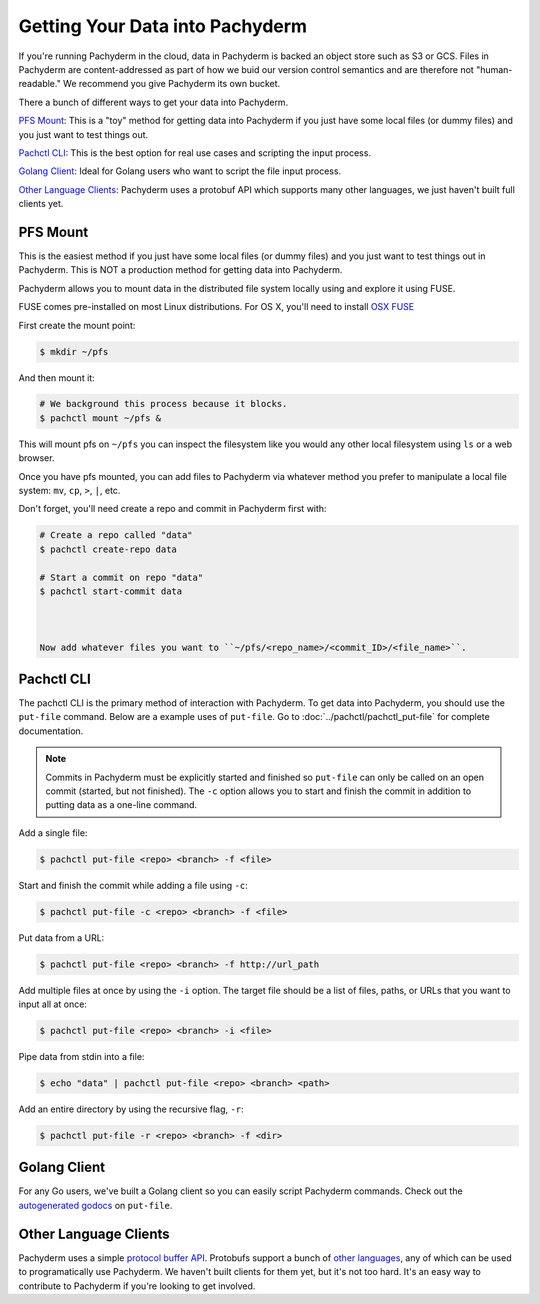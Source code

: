 Getting Your Data into Pachyderm
================================

If you're running Pachyderm in the cloud, data in Pachyderm is backed an object store such as S3 or GCS. Files in Pachyderm are content-addressed as part of how we buid our version control semantics and are therefore not "human-readable." We recommend you give Pachyderm its own bucket.

There a bunch of different ways to get your data into Pachyderm.

`PFS Mount`_: This is a "toy" method for getting data into Pachyderm if you just have some local files (or dummy files) and you just want to test things out.

`Pachctl CLI`_: This is the best option for real use cases and scripting the input process.

`Golang Client`_: Ideal for Golang users who want to script the file input process.

`Other Language Clients`_: Pachyderm uses a protobuf API which supports many other languages, we just haven't built full clients yet. 


PFS Mount
----------
This is the easiest method if you just have some local files (or dummy files) and you just want to test things out in Pachyderm. This is NOT a production method for getting data into Pachyderm. 

Pachyderm allows you to mount data in the distributed file system locally using and explore it using FUSE.

FUSE comes pre-installed on most Linux distributions. For OS X, you'll need to install `OSX FUSE <https://osxfuse.github.io/>`_ 

First create the mount point:

.. code-block:: shell

    $ mkdir ~/pfs


And then mount it:

.. code-block:: shell

 # We background this process because it blocks.
 $ pachctl mount ~/pfs &


This will mount pfs on ``~/pfs`` you can inspect the filesystem like you would any
other local filesystem using ``ls`` or a web browser. 

Once you have pfs mounted, you can add files to Pachyderm via whatever method you prefer to manipulate a local file system:  ``mv``, ``cp``, ``>``, ``|``, etc.

Don't forget, you'll need create a repo and commit in Pachyderm first with:

.. code-block:: shell

 # Create a repo called "data"
 $ pachctl create-repo data

 # Start a commit on repo "data"
 $ pachctl start-commit data



 Now add whatever files you want to ``~/pfs/<repo_name>/<commit_ID>/<file_name>``.


Pachctl CLI
-----------

The pachctl CLI is the primary method of interaction with Pachyderm. To get data into Pachyderm, you should use the ``put-file`` command. Below are a example uses of ``put-file``. Go to :doc:`../pachctl/pachctl_put-file` for complete documentation. 

.. note:: Commits in Pachyderm must be explicitly started and finished so ``put-file`` can only be called on an open commit (started, but not finished). The ``-c`` option allows you to start and finish the commit in addition to putting data as a one-line command. 


Add a single file:

.. code-block:: shell

 $ pachctl put-file <repo> <branch> -f <file>

Start and finish the commit while adding a file using ``-c``:

.. code-block:: shell

 $ pachctl put-file -c <repo> <branch> -f <file> 

Put data from a URL:

.. code-block:: shell

 $ pachctl put-file <repo> <branch> -f http://url_path

Add multiple files at once by using the ``-i`` option. The target file should be a list of files, paths, or URLs that you want to input all at once:

.. code-block:: shell

 $ pachctl put-file <repo> <branch> -i <file>

Pipe data from stdin into a file:

.. code-block:: shell

 $ echo "data" | pachctl put-file <repo> <branch> <path>

Add an entire directory by using the recursive flag, ``-r``:

.. code-block:: shell

 $ pachctl put-file -r <repo> <branch> -f <dir>



Golang Client
-------------

.. _autogenerated godocs: https://godoc.org/github.com/pachyderm/pachyderm/src/client#APIClient.PutFile

For any Go users, we've built a Golang client so you can easily script Pachyderm commands. Check out the `autogenerated godocs`_ on ``put-file``. 

Other Language Clients
----------------------
.. _protocol buffer API: https://github.com/pachyderm/pachyderm/blob/master/src/client/pfs/pfs.proto

.. _other languages: https://developers.google.com/protocol-buffers/

Pachyderm uses a simple `protocol buffer API`_. Protobufs support a bunch of `other languages`_, any of which can be used to programatically use Pachyderm. We haven't built clients for them yet, but it's not too hard. It's an easy way to contribute to Pachyderm if you're looking to get involved. 

